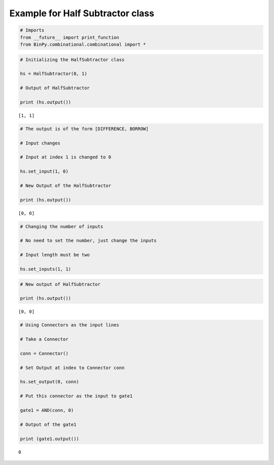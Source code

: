 
Example for Half Subtractor class
---------------------------------

.. code:: python

    # Imports
    from __future__ import print_function
    from BinPy.combinational.combinational import *
.. code:: python

    # Initializing the HalfSubtractor class
    
    hs = HalfSubtractor(0, 1)
    
    # Output of HalfSubtractor
    
    print (hs.output())

.. parsed-literal::

    [1, 1]


.. code:: python

    # The output is of the form [DIFFERENCE, BORROW]
    
    # Input changes
    
    # Input at index 1 is changed to 0
    
    hs.set_input(1, 0)
    
    # New Output of the HalfSubtractor
    
    print (hs.output())

.. parsed-literal::

    [0, 0]


.. code:: python

    # Changing the number of inputs
    
    # No need to set the number, just change the inputs
    
    # Input length must be two
    
    hs.set_inputs(1, 1)
.. code:: python

    # New output of HalfSubtractor
    
    print (hs.output())

.. parsed-literal::

    [0, 0]


.. code:: python

    # Using Connectors as the input lines
    
    # Take a Connector
    
    conn = Connector()
    
    # Set Output at index to Connector conn
    
    hs.set_output(0, conn)
    
    # Put this connector as the input to gate1
    
    gate1 = AND(conn, 0)
    
    # Output of the gate1
    
    print (gate1.output())

.. parsed-literal::

    0

